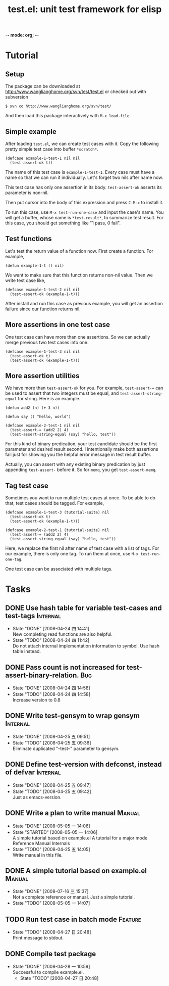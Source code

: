 -*- mode: org; -*-

#+TITLE: test.el: unit test framework for elisp 
#+TAGS: Bug(b) Internal(i) Feature(f) Manual(m)
#+SEQ_TODO: TODO STARTED WAITING DONE
#+STARTUP: lognotestate

* Tutorial
** Setup
The package can be downloaded at
http://www.wanglianghome.org/svn/test/test.el or checked out with
subversion

  : $ svn co http://www.wanglianghome.org/svn/test/

And then load this package interactively with =M-x load-file=.

** Simple example
After loading =test.el=, we can create test cases with it.  Copy the
following pretty simple test case into buffer =*scratch*=.

#+BEGIN_EXAMPLE
(defcase example-1-test-1 nil nil
  (test-assert-ok t))
#+END_EXAMPLE

The name of this test case is =example-1-test-1=.  Every case must
have a name so that we can run it individually.  Let's forget two nils
after name now.

This test case has only one assertion in its body.  =test-assert-ok=
asserts its parameter is non-nil.

Then put cursor into the body of this expression and press =C-M-x= to
install it.

To run this case, use =M-x test-run-one-case= and input the case's
name.  You will get a buffer, whose name is =*test-result*=, to
summarize test result.  For this case, you should get something like
"1 pass, 0 fail".

** Test functions
Let's test the return value of a function now.  First create a
function.  For example,

#+BEGIN_EXAMPLE
(defun example-1-t () nil)
#+END_EXAMPLE

We want to make sure that this function returns non-nil value.  Then
we write test case like,

#+BEGIN_EXAMPLE
(defcase example-1-test-2 nil nil
  (test-assert-ok (example-1-t)))
#+END_EXAMPLE

After install and run this case as previous example, you will get an
assertion failure since our function returns nil.

** More assertions in one test case
One test case can have more than one assertions.  So we can actually
merge previous two test cases into one.

#+BEGIN_EXAMPLE
(defcase example-1-test-3 nil nil
  (test-assert-ok t)
  (test-assert-ok (example-1-t)))
#+END_EXAMPLE

** More assertion utilities
We have more than =test-assert-ok= for you.  For example,
=test-assert-== can be used to assert that two integers must be equal,
and =test-assert-string-equal= for string.  Here is an example.

#+BEGIN_EXAMPLE
(defun add2 (n) (+ 3 n))

(defun say () "hello, world")

(defcase example-2-test-1 nil nil
  (test-assert-= (add2 2) 4)
  (test-assert-string-equal (say) "hello, test"))
#+END_EXAMPLE

For this kind of binary predication, your test candidate should be the
first parameter and desired result second.  I intentionally make both
assertions fail just for showing you the helpful error message in test
result buffer.

Actually, you can assert with any existing binary predication by just
appending =test-assert-= before it.  So for =memq=, you get
=test-assert-memq=.

** Tag test case
Sometimes you want to run multiple test cases at once.  To be able to
do that, test cases should be tagged.  For example,

#+BEGIN_EXAMPLE
(defcase example-1-test-3 (tutorial-suite) nil
  (test-assert-ok t)
  (test-assert-ok (example-1-t)))

(defcase example-2-test-1 (tutorial-suite) nil
  (test-assert-= (add2 2) 4)
  (test-assert-string-equal (say) "hello, test"))
#+END_EXAMPLE

Here, we replace the first nil after name of test case with a list of
tags.  For our example, there is only one tag.  To run them at once,
use =M-x test-run-one-tag=.

One test case can be associated with multiple tags.

* Tasks
** DONE Use hash table for variable test-cases and test-tags	      :Internal:
   SCHEDULED: <2008-04-24 四>
   - State "DONE"       [2008-04-24 四 14:41] \\
     New completing read functions are also helpful.
   - State "TODO"       [2008-04-24 四 11:42] \\
     Do not attach internal implementation information to symbol.
     Use hash table instead.
** DONE Pass count is not increased for test-assert-binary-relation.	   :Bug:
   SCHEDULED: <2008-04-24 四>
   - State "DONE"       [2008-04-24 四 14:58]
   - State "TODO"       [2008-04-24 四 14:58] \\
     Increase version to 0.8
** DONE Write test-gensym to wrap gensym			      :Internal:
   SCHEDULED: <2008-04-25 五>
   - State "DONE"       [2008-04-25 五 09:51]
   - State "TODO"       [2008-04-25 五 09:36] \\
     Eliminate duplicated "--test--" parameter to gensym.
** DONE Define test-version with defconst, instead of defvar	      :Internal:
   SCHEDULED: <2008-04-25 五>
   - State "DONE"       [2008-04-25 五 09:47]
   - State "TODO"       [2008-04-25 五 09:42] \\
     Just as emacs-version.
** DONE Write a plan to write manual					:Manual:
   SCHEDULED: <2008-04-28 一>
   - State "DONE"       [2008-05-05 一 14:06]
   - State "STARTED"    [2008-05-05 一 14:06] \\
     A simple tutorial based on example.el
     A tutorial for a major mode
     Reference Manual
     Internals
   - State "TODO"       [2008-04-25 五 14:05] \\
     Write manual in this file.
** DONE A simple tutorial based on example.el				:Manual:
   SCHEDULED: <2008-07-16 三>
   - State "DONE"       [2008-07-16 三 15:37] \\
     Not a complete reference or manual.  Just a simple tutorial.
   - State "TODO"       [2008-05-05 一 14:07]
** TODO Run test case in batch mode		:Feature:
   SCHEDULED: <2008-07-16 三>
     - State "TODO"       [2008-04-27 日 20:48] \\
       Print message to stdout.
** DONE Compile test package
   SCHEDULED: <2008-04-28 一>
   - State "DONE"       [2008-04-28 一 10:59] \\
     Successful to compile example.el.
     - State "TODO"       [2008-04-27 日 20:48]
